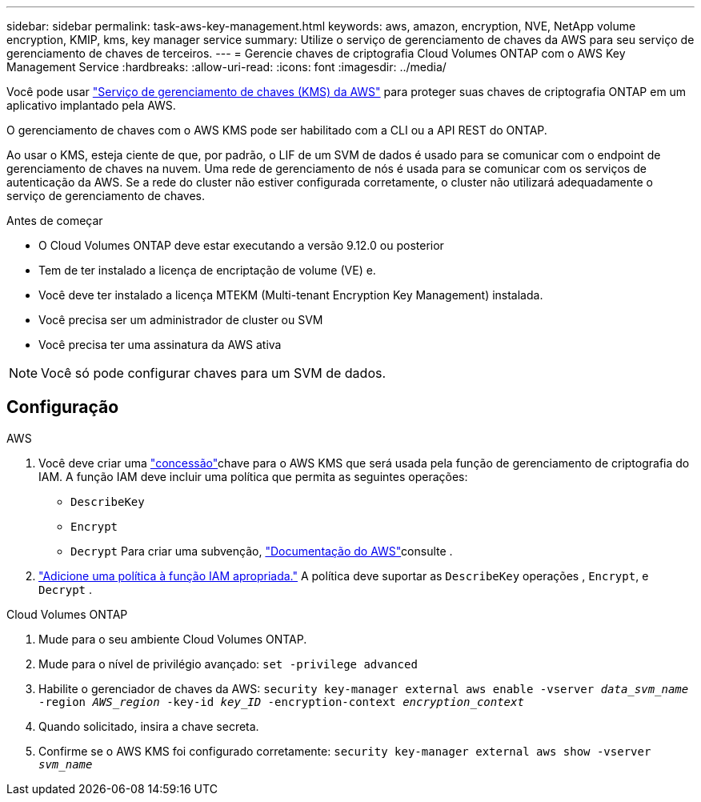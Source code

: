 ---
sidebar: sidebar 
permalink: task-aws-key-management.html 
keywords: aws, amazon, encryption, NVE, NetApp volume encryption, KMIP, kms, key manager service 
summary: Utilize o serviço de gerenciamento de chaves da AWS para seu serviço de gerenciamento de chaves de terceiros. 
---
= Gerencie chaves de criptografia Cloud Volumes ONTAP com o AWS Key Management Service
:hardbreaks:
:allow-uri-read: 
:icons: font
:imagesdir: ../media/


[role="lead"]
Você pode usar link:https://docs.aws.amazon.com/kms/latest/developerguide/overview.html["Serviço de gerenciamento de chaves (KMS) da AWS"^] para proteger suas chaves de criptografia ONTAP em um aplicativo implantado pela AWS.

O gerenciamento de chaves com o AWS KMS pode ser habilitado com a CLI ou a API REST do ONTAP.

Ao usar o KMS, esteja ciente de que, por padrão, o LIF de um SVM de dados é usado para se comunicar com o endpoint de gerenciamento de chaves na nuvem. Uma rede de gerenciamento de nós é usada para se comunicar com os serviços de autenticação da AWS. Se a rede do cluster não estiver configurada corretamente, o cluster não utilizará adequadamente o serviço de gerenciamento de chaves.

.Antes de começar
* O Cloud Volumes ONTAP deve estar executando a versão 9.12.0 ou posterior
* Tem de ter instalado a licença de encriptação de volume (VE) e.
* Você deve ter instalado a licença MTEKM (Multi-tenant Encryption Key Management) instalada.
* Você precisa ser um administrador de cluster ou SVM
* Você precisa ter uma assinatura da AWS ativa



NOTE: Você só pode configurar chaves para um SVM de dados.



== Configuração

.AWS
. Você deve criar uma link:https://docs.aws.amazon.com/kms/latest/developerguide/concepts.html#grant["concessão"^]chave para o AWS KMS que será usada pela função de gerenciamento de criptografia do IAM. A função IAM deve incluir uma política que permita as seguintes operações:
+
** `DescribeKey`
** `Encrypt`
** `Decrypt` Para criar uma subvenção, link:https://docs.aws.amazon.com/kms/latest/developerguide/create-grant-overview.html["Documentação do AWS"^]consulte .


. link:https://docs.aws.amazon.com/IAM/latest/UserGuide/access_policies_manage-attach-detach.html["Adicione uma política à função IAM apropriada."^] A política deve suportar as `DescribeKey` operações , `Encrypt`, e `Decrypt` .


.Cloud Volumes ONTAP
. Mude para o seu ambiente Cloud Volumes ONTAP.
. Mude para o nível de privilégio avançado:
`set -privilege advanced`
. Habilite o gerenciador de chaves da AWS:
`security key-manager external aws enable -vserver _data_svm_name_ -region _AWS_region_ -key-id _key_ID_ -encryption-context _encryption_context_`
. Quando solicitado, insira a chave secreta.
. Confirme se o AWS KMS foi configurado corretamente:
`security key-manager external aws show -vserver _svm_name_`

